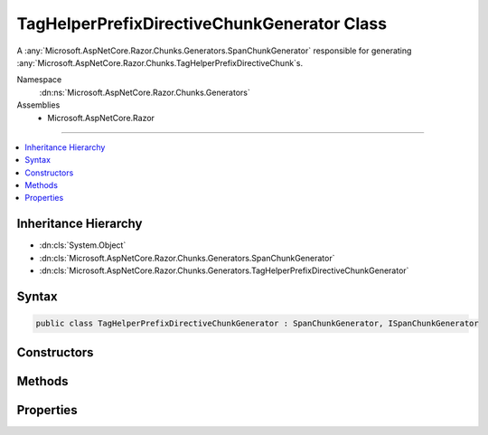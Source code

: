 

TagHelperPrefixDirectiveChunkGenerator Class
============================================






A :any:`Microsoft.AspNetCore.Razor.Chunks.Generators.SpanChunkGenerator` responsible for generating 
:any:`Microsoft.AspNetCore.Razor.Chunks.TagHelperPrefixDirectiveChunk`\s.


Namespace
    :dn:ns:`Microsoft.AspNetCore.Razor.Chunks.Generators`
Assemblies
    * Microsoft.AspNetCore.Razor

----

.. contents::
   :local:



Inheritance Hierarchy
---------------------


* :dn:cls:`System.Object`
* :dn:cls:`Microsoft.AspNetCore.Razor.Chunks.Generators.SpanChunkGenerator`
* :dn:cls:`Microsoft.AspNetCore.Razor.Chunks.Generators.TagHelperPrefixDirectiveChunkGenerator`








Syntax
------

.. code-block:: csharp

    public class TagHelperPrefixDirectiveChunkGenerator : SpanChunkGenerator, ISpanChunkGenerator








.. dn:class:: Microsoft.AspNetCore.Razor.Chunks.Generators.TagHelperPrefixDirectiveChunkGenerator
    :hidden:

.. dn:class:: Microsoft.AspNetCore.Razor.Chunks.Generators.TagHelperPrefixDirectiveChunkGenerator

Constructors
------------

.. dn:class:: Microsoft.AspNetCore.Razor.Chunks.Generators.TagHelperPrefixDirectiveChunkGenerator
    :noindex:
    :hidden:

    
    .. dn:constructor:: Microsoft.AspNetCore.Razor.Chunks.Generators.TagHelperPrefixDirectiveChunkGenerator.TagHelperPrefixDirectiveChunkGenerator(System.String)
    
        
    
        
        Initializes a new instance of :any:`Microsoft.AspNetCore.Razor.Chunks.Generators.TagHelperPrefixDirectiveChunkGenerator`\.
    
        
    
        
        :param prefix: 
            Text used as a required prefix when matching HTML.
        
        :type prefix: System.String
    
        
        .. code-block:: csharp
    
            public TagHelperPrefixDirectiveChunkGenerator(string prefix)
    

Methods
-------

.. dn:class:: Microsoft.AspNetCore.Razor.Chunks.Generators.TagHelperPrefixDirectiveChunkGenerator
    :noindex:
    :hidden:

    
    .. dn:method:: Microsoft.AspNetCore.Razor.Chunks.Generators.TagHelperPrefixDirectiveChunkGenerator.Equals(System.Object)
    
        
    
        
        :type obj: System.Object
        :rtype: System.Boolean
    
        
        .. code-block:: csharp
    
            public override bool Equals(object obj)
    
    .. dn:method:: Microsoft.AspNetCore.Razor.Chunks.Generators.TagHelperPrefixDirectiveChunkGenerator.GenerateChunk(Microsoft.AspNetCore.Razor.Parser.SyntaxTree.Span, Microsoft.AspNetCore.Razor.Chunks.Generators.ChunkGeneratorContext)
    
        
    
        
        Generates :any:`Microsoft.AspNetCore.Razor.Chunks.TagHelperPrefixDirectiveChunk`\s.
    
        
    
        
        :param target: 
            The :any:`Microsoft.AspNetCore.Razor.Parser.SyntaxTree.Span` responsible for this :any:`Microsoft.AspNetCore.Razor.Chunks.Generators.TagHelperPrefixDirectiveChunkGenerator`\.
        
        :type target: Microsoft.AspNetCore.Razor.Parser.SyntaxTree.Span
    
        
        :param context: A :any:`Microsoft.AspNetCore.Razor.Chunks.Generators.ChunkGeneratorContext` instance that contains information about
            the current chunk generation process.
        
        :type context: Microsoft.AspNetCore.Razor.Chunks.Generators.ChunkGeneratorContext
    
        
        .. code-block:: csharp
    
            public override void GenerateChunk(Span target, ChunkGeneratorContext context)
    
    .. dn:method:: Microsoft.AspNetCore.Razor.Chunks.Generators.TagHelperPrefixDirectiveChunkGenerator.GetHashCode()
    
        
        :rtype: System.Int32
    
        
        .. code-block:: csharp
    
            public override int GetHashCode()
    

Properties
----------

.. dn:class:: Microsoft.AspNetCore.Razor.Chunks.Generators.TagHelperPrefixDirectiveChunkGenerator
    :noindex:
    :hidden:

    
    .. dn:property:: Microsoft.AspNetCore.Razor.Chunks.Generators.TagHelperPrefixDirectiveChunkGenerator.Prefix
    
        
    
        
        Text used as a required prefix when matching HTML.
    
        
        :rtype: System.String
    
        
        .. code-block:: csharp
    
            public string Prefix { get; }
    

